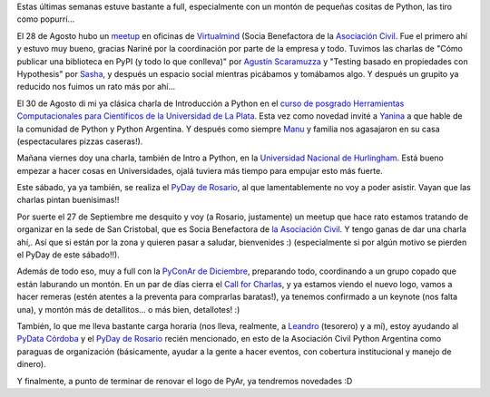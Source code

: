 .. title: Perlitas Python
.. date: 2019-09-12 21:00:00
.. tags: Python, PyAr, Asociación Civil, Meetup, PyDay, PyCon, evento, charla

Estas últimas semanas estuve bastante a full, especialmente con un montón de pequeñas cositas de Python, las tiro como popurrí...

El 28 de Agosto hubo un `meetup <https://www.meetup.com/es-ES/Buenos-Aires-Python-Meetup/events/264183458/>`_ en oficinas de `Virtualmind <https://twitter.com/VirtualmindArg/>`_ (Socia Benefactora de la `Asociación Civil <https://ac.python.org.ar/>`_. Fue el primero ahí y estuvo muy bueno, gracias Nariné por la coordinación por parte de la empresa y todo. Tuvimos las charlas de "Cómo publicar una biblioteca en PyPI (y todo lo que conlleva)" por `Agustín Scaramuzza <https://twitter.com/scaramagus>`_ y "Testing basado en propiedades con Hypothesis" por `Sasha <https://twitter.com/sashaKile>`_, y después un espacio social mientras picábamos y tomábamos algo. Y después un grupito ya reducido nos fuimos un rato más por ahí...

El 30 de Agosto di mi ya clásica charla de Introducción a Python en el `curso de posgrado Herramientas Computacionales para Científicos de la Universidad de La Plata <http://www.exactas.unlp.edu.ar/articulo/2015/6/2/herramientas_computacionales_para_cientificos>`_. Esta vez como novedad invité a `Yanina <https://twitter.com/LaLocaAmelia>`_ a que hable de la comunidad de Python y Python Argentina. Y después como siempre `Manu <https://twitter.com/mcarlevaro>`_ y familia nos agasajaron en su casa (espectaculares pizzas caseras!).

Mañana viernes doy una charla, también de Intro a Python, en la `Universidad Nacional de Hurlingham <http://www.unahur.edu.ar/>`_. Está bueno empezar a hacer cosas en Universidades, ojalá tuviera más tiempo para empujar esto más fuerte.

Este sábado, ya ya también, se realiza el `PyDay de Rosario <https://eventos.python.org.ar/events/pydayrosario2019/>`_, al que lamentablemente no voy a poder asistir. Vayan que las charlas pintan buenísimas!!

Por suerte el 27 de Septiembre me desquito y voy (a Rosario, justamente) un meetup que hace rato estamos tratando de organizar en la sede de San Cristobal, que es Socia Benefactora de `la Asociación Civil <https://ac.python.org.ar/>`_. Y tengo ganas de dar una charla ahí,. Así que si están por la zona y quieren pasar a saludar, bienvenides :) (especialmente si por algún motivo se pierden el PyDay de este sábado!!).

.. image:: /images/conferencia.jpeg
    :alt: Charlas, charlas, charlas

Además de todo eso, muy a full con la `PyConAr de Diciembre <https://eventos.python.org.ar/events/pyconar2019/>`_, preparando todo, coordinando a un grupo copado que están laburando un montón. En un par de días cierra el `Call for Charlas <https://eventos.python.org.ar/events/pyconar2019/activity/proposal/>`_, y ya estamos viendo el nuevo logo, vamos a hacer remeras (estén atentes a la preventa para comprarlas baratas!), ya tenemos confirmado a un keynote (nos falta una), y montón más de detallitos... o más bien, detallotes! :)

También, lo que me lleva bastante carga horaria (nos lleva, realmente, a `Leandro <https://twitter.com/LeCoVi>`_ (tesorero) y a mí), estoy ayudando al `PyData Córdoba <https://pydata.org/cordoba2019/>`_ y el `PyDay de Rosario <https://eventos.python.org.ar/events/pydayrosario2019/>`_ recién mencionado, en esto de la Asociación Civil Python Argentina como paraguas de organización (básicamente, ayudar a la gente a hacer eventos, con cobertura institucional y manejo de dinero).

Y finalmente, a punto de terminar de renovar el logo de PyAr, ya tendremos novedades :D

